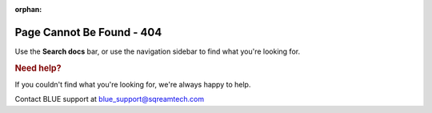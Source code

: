 :orphan:

**************************
Page Cannot Be Found - 404
**************************

Use the **Search docs** bar, or use the navigation sidebar to find what you're looking for.

.. rubric:: Need help?

If you couldn't find what you're looking for, we're always happy to help. 

Contact BLUE support at `blue_support@sqreamtech.com <blue_support@sqreamtech.com>`_

